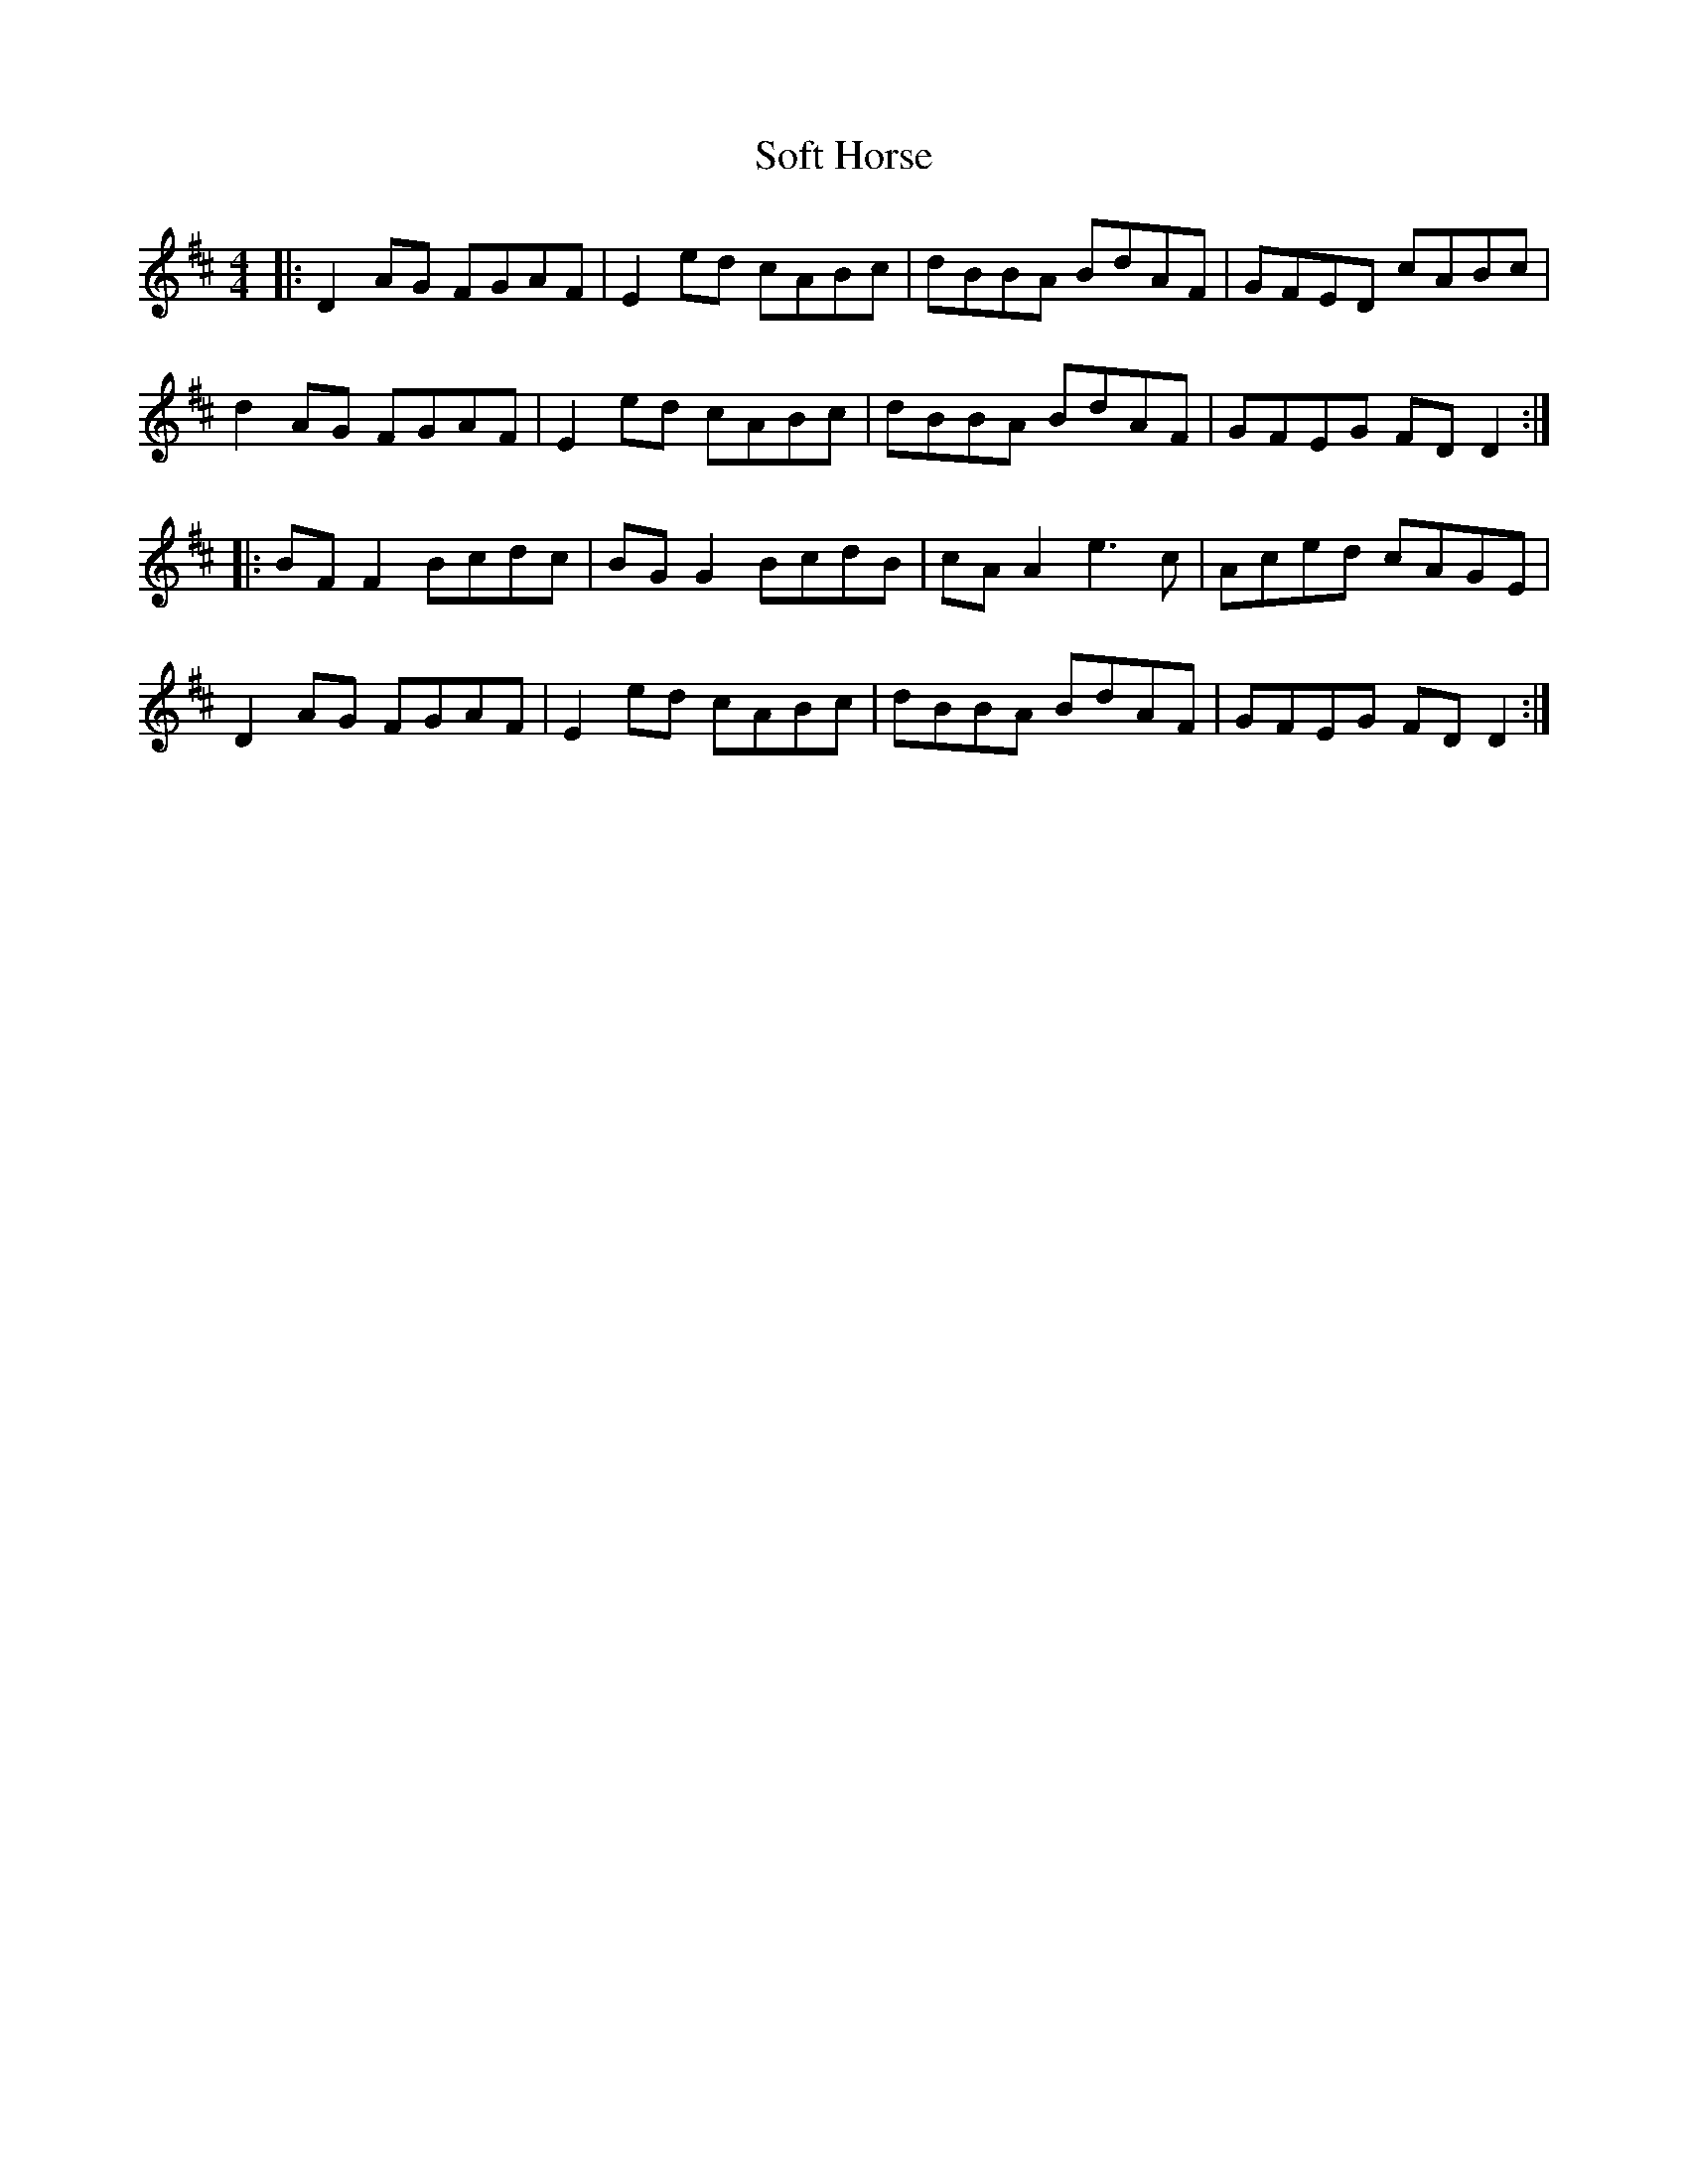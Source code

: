 X: 37702
T: Soft Horse
R: reel
M: 4/4
K: Dmajor
|:D2AG FGAF|E2ed cABc|dBBA BdAF|GFED cABc|
d2AG FGAF|E2ed cABc|dBBA BdAF|GFEG FDD2:|
|:BF F2 Bcdc|BG G2 BcdB|cA A2 e3c|Aced cAGE|
D2AG FGAF|E2ed cABc|dBBA BdAF|GFEG FDD2:|

